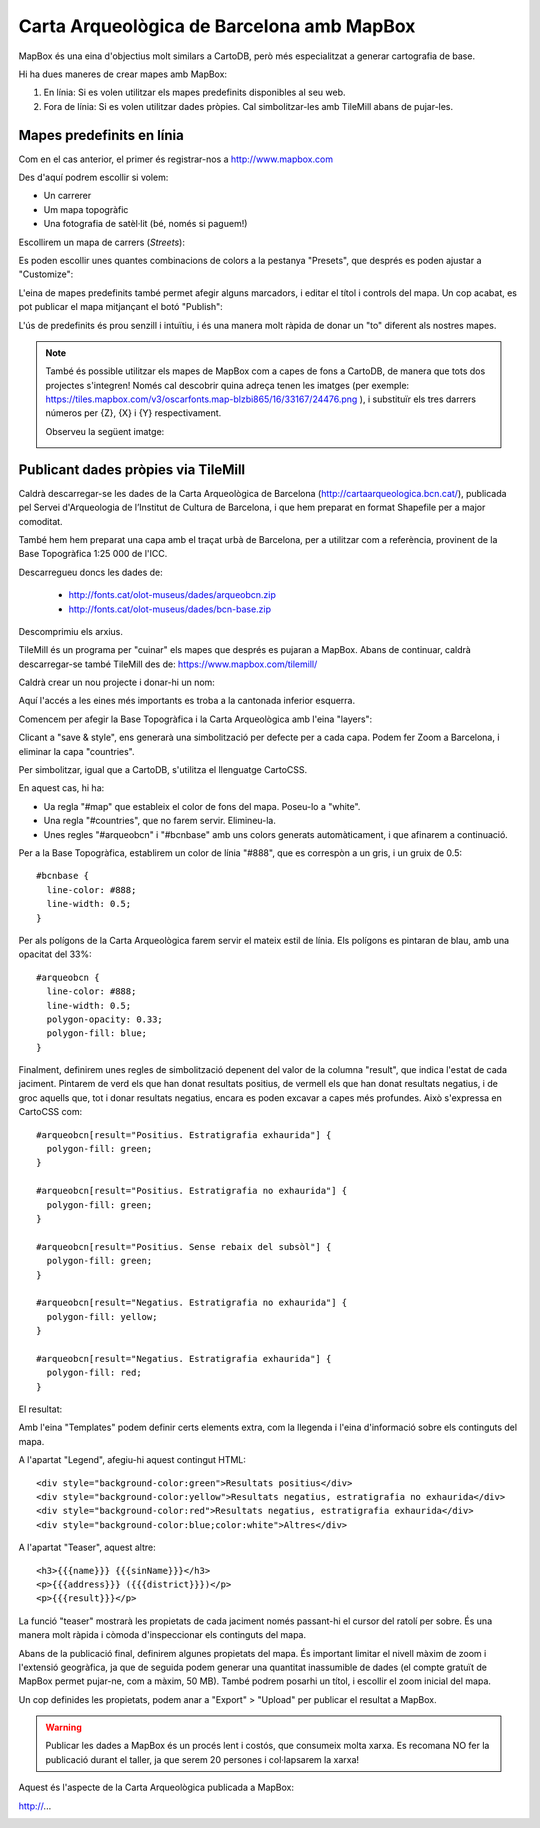 Carta Arqueològica de Barcelona amb MapBox
==========================================

MapBox és una eina d'objectius molt similars a CartoDB, però més especialitzat a generar cartografia de base.

Hi ha dues maneres de crear mapes amb MapBox:

1. En línia: Si es volen utilitzar els mapes predefinits disponibles al seu web.
2. Fora de línia: Si es volen utilitzar dades pròpies. Cal simbolitzar-les amb TileMill abans de pujar-les.


Mapes predefinits en línia
--------------------------

Com en el cas anterior, el primer és registrar-nos a http://www.mapbox.com

.. image:: img/mapbox_signup.png

Des d'aquí podrem escollir si volem:

* Un carrerer
* Um mapa topogràfic
* Una fotografia de satèl·lit (bé, només si paguem!)

Escollirem un mapa de carrers (*Streets*):

Es poden escollir unes quantes combinacions de colors a la pestanya "Presets", que després es poden ajustar a "Customize":

.. image:: img/mapbox_presets.png

L'eina de mapes predefinits també permet afegir alguns marcadors, i editar el títol i controls del mapa. Un cop acabat, es pot publicar el mapa mitjançant el botó "Publish":

.. image:: img/mapbox_publish.png

L'ús de predefinits és prou senzill i intuïtiu, i és una manera molt ràpida de donar un "to" diferent als nostres mapes.

.. note::

   També és possible utilitzar els mapes de MapBox com a capes de fons a CartoDB, de manera que tots dos projectes s'integren! Només cal descobrir quina adreça tenen les imatges (per exemple: https://tiles.mapbox.com/v3/oscarfonts.map-blzbi865/16/33167/24476.png ), i substituïr els tres darrers números per {Z}, {X} i {Y} respectivament.

   Observeu la següent imatge:

   .. image:: img/mapbox_cartodb.png


Publicant dades pròpies via TileMill
------------------------------------

Caldrà descarregar-se les dades de la Carta Arqueològica de Barcelona (http://cartaarqueologica.bcn.cat/), publicada pel Servei d'Arqueologia de l’Institut de Cultura de Barcelona, i que hem preparat en format Shapefile per a major comoditat.

També hem hem preparat una capa amb el traçat urbà de Barcelona, per a utilitzar com a referència, provinent de la Base Topogràfica 1:25 000 de l'ICC.

Descarregueu doncs les dades de:

 * http://fonts.cat/olot-museus/dades/arqueobcn.zip
 * http://fonts.cat/olot-museus/dades/bcn-base.zip

Descomprimiu els arxius.

TileMill és un programa per "cuinar" els mapes que després es pujaran a MapBox. Abans de continuar, caldrà descarregar-se també TileMill des de: https://www.mapbox.com/tilemill/

Caldrà crear un nou projecte i donar-hi un nom:

.. image:: img/tilemill_new.png

Aquí l'accés a les eines més importants es troba a la cantonada inferior esquerra.

Comencem per afegir la Base Topogràfica i la Carta Arqueològica amb l'eina "layers":

.. image:: img/tilemill_addlayer.png

Clicant a "save & style", ens generarà una simbolització per defecte per a cada capa. Podem fer Zoom a Barcelona, i eliminar la capa "countries".

Per simbolitzar, igual que a CartoDB, s'utilitza el llenguatge CartoCSS.

En aquest cas, hi ha:

* Ua regla "#map" que estableix el color de fons del mapa. Poseu-lo a "white".
* Una regla "#countries", que no farem servir. Elimineu-la.
* Unes regles "#arqueobcn" i "#bcnbase" amb uns colors generats automàticament, i que afinarem a continuació.

Per a la Base Topogràfica, establirem un color de línia "#888", que es correspòn a un gris, i un gruix de 0.5::

  #bcnbase {
    line-color: #888;
    line-width: 0.5;
  }

Per als polígons de la Carta Arqueològica farem servir el mateix estil de línia. Els polígons es pintaran de blau, amb una opacitat del 33%::

  #arqueobcn {
    line-color: #888;
    line-width: 0.5;
    polygon-opacity: 0.33;
    polygon-fill: blue;
  }


Finalment, definirem unes regles de simbolització depenent del valor de la columna "result", que indica l'estat de cada jaciment. Pintarem de verd els que han donat resultats positius, de vermell els que han donat resultats negatius, i de groc aquells que, tot i donar resultats negatius, encara es poden excavar a capes més profundes. Això s'expressa en CartoCSS com::

  #arqueobcn[result="Positius. Estratigrafia exhaurida"] {
    polygon-fill: green;
  }

  #arqueobcn[result="Positius. Estratigrafia no exhaurida"] {
    polygon-fill: green;
  }

  #arqueobcn[result="Positius. Sense rebaix del subsòl"] {
    polygon-fill: green;
  }

  #arqueobcn[result="Negatius. Estratigrafia no exhaurida"] {
    polygon-fill: yellow;
  }

  #arqueobcn[result="Negatius. Estratigrafia exhaurida"] {
    polygon-fill: red;
  }

El resultat:

.. image:: img/tilemill_map.png

Amb l'eina "Templates" podem definir certs elements extra, com la llegenda i l'eina d'informació sobre els continguts del mapa.

A l'apartat "Legend", afegiu-hi aquest contingut HTML::

  <div style="background-color:green">Resultats positius</div>
  <div style="background-color:yellow">Resultats negatius, estratigrafia no exhaurida</div>
  <div style="background-color:red">Resultats negatius, estratigrafia exhaurida</div>
  <div style="background-color:blue;color:white">Altres</div>

A l'apartat "Teaser", aquest altre::

  <h3>{{{name}}} {{{sinName}}}</h3>
  <p>{{{address}}} ({{{district}}})</p>
  <p>{{{result}}}</p>

La funció "teaser" mostrarà les propietats de cada jaciment només passant-hi el cursor del ratolí per sobre. És una manera molt ràpida i còmoda d'inspeccionar els continguts del mapa.

.. image:: img/tilemill_interaction.png

Abans de la publicació final, definirem algunes propietats del mapa. És important limitar el nivell màxim de zoom i l'extensió geogràfica, ja que de seguida podem generar una quantitat inassumible de dades (el compte gratuït de MapBox permet pujar-ne, com a màxim, 50 MB). També podrem posarhi un títol, i escollir el zoom inicial del mapa.

.. image:: img/tilemill_properties.png

Un cop definides les propietats, podem anar a "Export" > "Upload" per publicar el resultat a MapBox.

.. warning::

   Publicar les dades a MapBox és un procés lent i costós, que consumeix molta xarxa. Es recomana NO fer la publicació durant el taller, ja que serem 20 persones i col·lapsarem la xarxa!

Aquest és l'aspecte de la Carta Arqueològica publicada a MapBox:

http://...

.. image:: img/mapbox_custom.png


